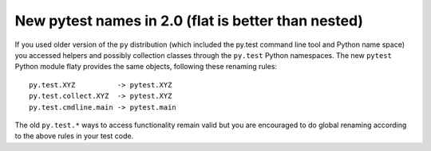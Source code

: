
.. _naming20:

New pytest names in 2.0 (flat is better than nested)
----------------------------------------------------

If you used older version of the ``py`` distribution (which
included the py.test command line tool and Python name space)
you accessed helpers and possibly collection classes through
the ``py.test`` Python namespaces.  The new ``pytest``
Python module flaty provides the same objects, following
these renaming rules::

    py.test.XYZ          -> pytest.XYZ
    py.test.collect.XYZ  -> pytest.XYZ
    py.test.cmdline.main -> pytest.main

The old ``py.test.*`` ways to access functionality remain
valid but you are encouraged to do global renaming according
to the above rules in your test code.
